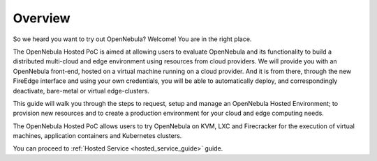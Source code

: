 .. _hosted_service_overview:

========
Overview
========

So we heard you want to try out OpenNebula? Welcome! You are in the right place.
 
The OpenNebula Hosted PoC is aimed at allowing users to evaluate OpenNebula and its functionality to build a distributed multi-cloud and edge environment using resources from cloud providers. We will provide you with an OpenNebula front-end, hosted on a virtual machine running on a cloud provider. And it is from there, through the new FireEdge interface and using your own credentials, you will be able to automatically deploy, and correspondingly deactivate, bare-metal or virtual edge-clusters.
 
This guide will walk you through the steps to request, setup and manage an OpenNebula Hosted Environment; to provision new resources and to create a production environment for your cloud and edge computing needs.
 
The OpenNebula Hosted PoC allows users to try OpenNebula on KVM, LXC and Firecracker for the execution of virtual machines, application containers and Kubernetes clusters. 

You can proceed to :ref:`Hosted Service <hosted_service_guide>` guide.